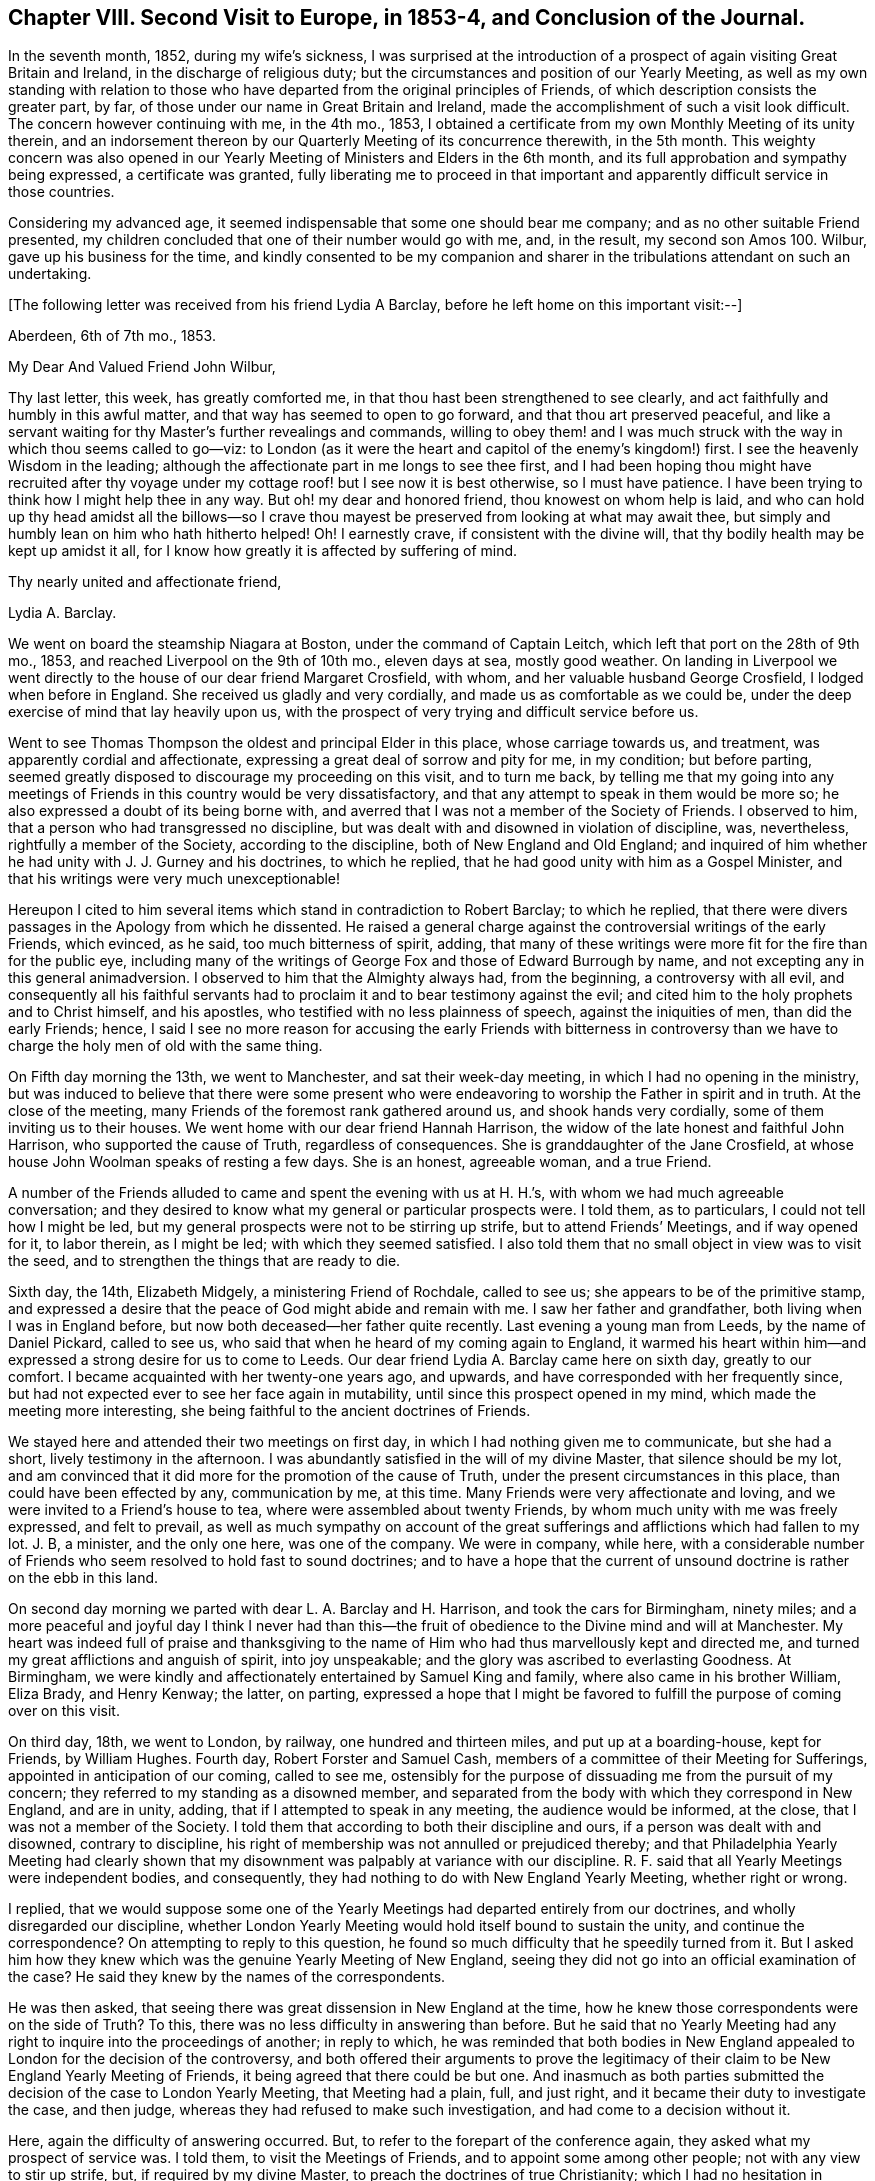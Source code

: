 [short="Chapter VIII"]
== Chapter VIII. Second Visit to Europe, in 1853-4, and Conclusion of the Journal.

In the seventh month, 1852, during my wife`'s sickness,
I was surprised at the introduction of a prospect
of again visiting Great Britain and Ireland,
in the discharge of religious duty;
but the circumstances and position of our Yearly Meeting,
as well as my own standing with relation to those who have
departed from the original principles of Friends,
of which description consists the greater part, by far,
of those under our name in Great Britain and Ireland,
made the accomplishment of such a visit look difficult.
The concern however continuing with me, in the 4th mo., 1853,
I obtained a certificate from my own Monthly Meeting of its unity therein,
and an indorsement thereon by our Quarterly Meeting of its concurrence therewith,
in the 5th month.
This weighty concern was also opened in our Yearly
Meeting of Ministers and Elders in the 6th month,
and its full approbation and sympathy being expressed, a certificate was granted,
fully liberating me to proceed in that important
and apparently difficult service in those countries.

Considering my advanced age,
it seemed indispensable that some one should bear me company;
and as no other suitable Friend presented,
my children concluded that one of their number would go with me, and, in the result,
my second son Amos 100. Wilbur, gave up his business for the time,
and kindly consented to be my companion and sharer
in the tribulations attendant on such an undertaking.

[.offset]
+++[+++The following letter was received from his friend Lydia A Barclay,
before he left home on this important visit:--]

[.embedded-content-document.letter]
--

[.signed-section-context-open]
Aberdeen, 6th of 7th mo., 1853.

[.salutation]
My Dear And Valued Friend John Wilbur,

Thy last letter, this week, has greatly comforted me,
in that thou hast been strengthened to see clearly,
and act faithfully and humbly in this awful matter,
and that way has seemed to open to go forward, and that thou art preserved peaceful,
and like a servant waiting for thy Master`'s further revealings and commands,
willing to obey them! and I was much struck with
the way in which thou seems called to go--viz:
to London (as it were the heart and capitol of the enemy`'s kingdom!) first.
I see the heavenly Wisdom in the leading;
although the affectionate part in me longs to see thee first,
and I had been hoping thou might have recruited after thy voyage
under my cottage roof! but I see now it is best otherwise,
so I must have patience.
I have been trying to think how I might help thee in any way.
But oh! my dear and honored friend, thou knowest on whom help is laid,
and who can hold up thy head amidst all the billows--so I crave
thou mayest be preserved from looking at what may await thee,
but simply and humbly lean on him who hath hitherto helped!
Oh! I earnestly crave, if consistent with the divine will,
that thy bodily health may be kept up amidst it all,
for I know how greatly it is affected by suffering of mind.

[.signed-section-closing]
Thy nearly united and affectionate friend,

[.signed-section-signature]
Lydia A. Barclay.

--

We went on board the steamship Niagara at Boston, under the command of Captain Leitch,
which left that port on the 28th of 9th mo., 1853,
and reached Liverpool on the 9th of 10th mo., eleven days at sea, mostly good weather.
On landing in Liverpool we went directly to the house of our dear friend Margaret Crosfield,
with whom, and her valuable husband George Crosfield, I lodged when before in England.
She received us gladly and very cordially, and made us as comfortable as we could be,
under the deep exercise of mind that lay heavily upon us,
with the prospect of very trying and difficult service before us.

Went to see Thomas Thompson the oldest and principal Elder in this place,
whose carriage towards us, and treatment, was apparently cordial and affectionate,
expressing a great deal of sorrow and pity for me, in my condition; but before parting,
seemed greatly disposed to discourage my proceeding on this visit, and to turn me back,
by telling me that my going into any meetings of
Friends in this country would be very dissatisfactory,
and that any attempt to speak in them would be more so;
he also expressed a doubt of its being borne with,
and averred that I was not a member of the Society of Friends.
I observed to him, that a person who had transgressed no discipline,
but was dealt with and disowned in violation of discipline, was, nevertheless,
rightfully a member of the Society, according to the discipline,
both of New England and Old England;
and inquired of him whether he had unity with J. J. Gurney and his doctrines,
to which he replied, that he had good unity with him as a Gospel Minister,
and that his writings were very much unexceptionable!

Hereupon I cited to him several items which stand in contradiction to Robert Barclay;
to which he replied,
that there were divers passages in the Apology from which he dissented.
He raised a general charge against the controversial writings of the early Friends,
which evinced, as he said, too much bitterness of spirit, adding,
that many of these writings were more fit for the fire than for the public eye,
including many of the writings of George Fox and those of Edward Burrough by name,
and not excepting any in this general animadversion.
I observed to him that the Almighty always had, from the beginning,
a controversy with all evil,
and consequently all his faithful servants had to
proclaim it and to bear testimony against the evil;
and cited him to the holy prophets and to Christ himself, and his apostles,
who testified with no less plainness of speech, against the iniquities of men,
than did the early Friends; hence,
I said I see no more reason for accusing the early Friends with bitterness in
controversy than we have to charge the holy men of old with the same thing.

On Fifth day morning the 13th, we went to Manchester, and sat their week-day meeting,
in which I had no opening in the ministry,
but was induced to believe that there were some present who were
endeavoring to worship the Father in spirit and in truth.
At the close of the meeting, many Friends of the foremost rank gathered around us,
and shook hands very cordially, some of them inviting us to their houses.
We went home with our dear friend Hannah Harrison,
the widow of the late honest and faithful John Harrison,
who supported the cause of Truth, regardless of consequences.
She is granddaughter of the Jane Crosfield,
at whose house John Woolman speaks of resting a few days.
She is an honest, agreeable woman, and a true Friend.

A number of the Friends alluded to came and spent the evening with us at H. H.`'s,
with whom we had much agreeable conversation;
and they desired to know what my general or particular prospects were.
I told them, as to particulars, I could not tell how I might be led,
but my general prospects were not to be stirring up strife,
but to attend Friends`' Meetings, and if way opened for it, to labor therein,
as I might be led; with which they seemed satisfied.
I also told them that no small object in view was to visit the seed,
and to strengthen the things that are ready to die.

Sixth day, the 14th, Elizabeth Midgely, a ministering Friend of Rochdale,
called to see us; she appears to be of the primitive stamp,
and expressed a desire that the peace of God might abide and remain with me.
I saw her father and grandfather, both living when I was in England before,
but now both deceased--her father quite recently.
Last evening a young man from Leeds, by the name of Daniel Pickard, called to see us,
who said that when he heard of my coming again to England,
it warmed his heart within him--and expressed a strong desire for us to come to Leeds.
Our dear friend Lydia A. Barclay came here on sixth day, greatly to our comfort.
I became acquainted with her twenty-one years ago, and upwards,
and have corresponded with her frequently since,
but had not expected ever to see her face again in mutability,
until since this prospect opened in my mind, which made the meeting more interesting,
she being faithful to the ancient doctrines of Friends.

We stayed here and attended their two meetings on first day,
in which I had nothing given me to communicate, but she had a short,
lively testimony in the afternoon.
I was abundantly satisfied in the will of my divine Master,
that silence should be my lot,
and am convinced that it did more for the promotion of the cause of Truth,
under the present circumstances in this place, than could have been effected by any,
communication by me, at this time.
Many Friends were very affectionate and loving,
and we were invited to a Friend`'s house to tea,
where were assembled about twenty Friends,
by whom much unity with me was freely expressed, and felt to prevail,
as well as much sympathy on account of the great sufferings
and afflictions which had fallen to my lot.
J+++.+++ B, a minister, and the only one here, was one of the company.
We were in company, while here,
with a considerable number of Friends who seem resolved to hold fast to sound doctrines;
and to have a hope that the current of unsound doctrine
is rather on the ebb in this land.

On second day morning we parted with dear L. A. Barclay and H. Harrison,
and took the cars for Birmingham, ninety miles;
and a more peaceful and joyful day I think I never had than this--the
fruit of obedience to the Divine mind and will at Manchester.
My heart was indeed full of praise and thanksgiving to the name
of Him who had thus marvellously kept and directed me,
and turned my great afflictions and anguish of spirit, into joy unspeakable;
and the glory was ascribed to everlasting Goodness.
At Birmingham, we were kindly and affectionately entertained by Samuel King and family,
where also came in his brother William, Eliza Brady, and Henry Kenway; the latter,
on parting,
expressed a hope that I might be favored to fulfill
the purpose of coming over on this visit.

On third day, 18th, we went to London, by railway, one hundred and thirteen miles,
and put up at a boarding-house, kept for Friends, by William Hughes.
Fourth day, Robert Forster and Samuel Cash,
members of a committee of their Meeting for Sufferings,
appointed in anticipation of our coming, called to see me,
ostensibly for the purpose of dissuading me from the pursuit of my concern;
they referred to my standing as a disowned member,
and separated from the body with which they correspond in New England, and are in unity,
adding, that if I attempted to speak in any meeting, the audience would be informed,
at the close, that I was not a member of the Society.
I told them that according to both their discipline and ours,
if a person was dealt with and disowned, contrary to discipline,
his right of membership was not annulled or prejudiced thereby;
and that Philadelphia Yearly Meeting had clearly shown that
my disownment was palpably at variance with our discipline.
R+++.+++ F. said that all Yearly Meetings were independent bodies, and consequently,
they had nothing to do with New England Yearly Meeting, whether right or wrong.

I replied,
that we would suppose some one of the Yearly Meetings
had departed entirely from our doctrines,
and wholly disregarded our discipline,
whether London Yearly Meeting would hold itself bound to sustain the unity,
and continue the correspondence?
On attempting to reply to this question,
he found so much difficulty that he speedily turned from it.
But I asked him how they knew which was the genuine Yearly Meeting of New England,
seeing they did not go into an official examination of the case?
He said they knew by the names of the correspondents.

He was then asked, that seeing there was great dissension in New England at the time,
how he knew those correspondents were on the side of Truth?
To this, there was no less difficulty in answering than before.
But he said that no Yearly Meeting had any right
to inquire into the proceedings of another;
in reply to which,
he was reminded that both bodies in New England appealed
to London for the decision of the controversy,
and both offered their arguments to prove the legitimacy
of their claim to be New England Yearly Meeting of Friends,
it being agreed that there could be but one.
And inasmuch as both parties submitted the decision of the case to London Yearly Meeting,
that Meeting had a plain, full, and just right,
and it became their duty to investigate the case, and then judge,
whereas they had refused to make such investigation,
and had come to a decision without it.

Here, again the difficulty of answering occurred.
But, to refer to the forepart of the conference again,
they asked what my prospect of service was.
I told them, to visit the Meetings of Friends, and to appoint some among other people;
not with any view to stir up strife, but, if required by my divine Master,
to preach the doctrines of true Christianity;
which I had no hesitation in saying were fully believed and practised by our first Friends,
and demonstrated by their writings to be the doctrines of true Christianity,
as set forth in the New Testament.
And reference was made to the modern doctrines sent abroad by one of their number,
which had been the principal cause of dissension and disunity in America.

They attempted to excuse the Society from responsibility on this ground,
by saying that it was the business of the Monthly
Meeting where the writer resided to see to that:
well, suppose the Monthly Meeting do not see to it?
why then it falls upon the Quarterly Meeting; well,
suppose the Quarterly Meeting do not notice the case, what then becomes of it?
which again brought hesitation.
Well, then, I said, I should think that the Yearly Meeting,
or the Meeting for Sufferings, or the Morning Meeting,
must necessarily be responsible for the publication of such doctrines,
as the constituted guardians of the testimonies and doctrines of the Society;
to which no direct reply was made.

And the reasonable and undeniable ground was taken by us
that the Yearly Meeting of London does stand accountable
for the great trouble and dissension in the Society in America,
because it has suffered its members to publish and send there,
doctrines which are contradictory to the doctrines of Friends,
which unsound doctrines it was in their power to have suppressed,
and which it was their imperative duty to suppress.
This stands as a great delinquency of duty against
London Yearly Meeting and its Meeting for Sufferings.

The subject of judging a case without a hearing was brought before them,
or even without an inquiry into the circumstances and claims of the parties,
showing that even the heathens were more just than to do so;
than to do as divers of the Yearly Meetings had done, in judging the New England case.
They had a special law and usage among the Romans, before the Christian era,
that no man should be condemned without a fair trial, or without a hearing;
of which R. F. and S. C. were reminded;
and they were also reminded how altogether better qualified a tribunal must be,
to give a righteous judgment, after examining and hearing a case,
than without taking such steps--that Philadelphia Yearly Meeting had investigated
the matter of our right to attend Meetings for discipline abroad,
and determined that we have that right.

Fifth day, the 20th, we were invited and went to Tottenham,
dined at R. Forster`'s and took tea at G. Stacy`'s,
tarried there all night and on sixth day morning called on Edward May,
then returned to the city,
and went at eleven o`'clock to meet the whole committee
of the Meeting for Sufferings at their request.
This committee consisted of eight members, Robert Forster, Samuel Cash, George Stacy,
Samuel Gurney, Peter Bedford, Thomas Norton, Samuel Fox, and Thomas Chalk,
seven of whom were present.
R+++.+++ Forster opened the case by saying that on fourth day he and
Samuel Cash had informed John Wilbur that the committee were unwilling
that he should attend the meetings of Friends in this country,
and that if he attempted to speak in them,
the meeting at the close would be informed that he was not a member of the Society,
which conclusion was approved by several of the committee.

I informed them that myself and companion came there by
the request of two of their number for the purpose of conferring
with them on the subject introduced to us on fourth day,
and supposed that, as they did not admit that we were members of the Society,
they would not claim to have any jurisdiction over us; and subjoined,
that in this conference we would answer all reasonable
questions that they should see fit to propound;
and hoped that in the same freedom they would give
us such reasonable information as we might desire,
to which, I think they made no reply.
They said a good deal of the sympathy they felt for us,
nevertheless that they could not do otherwise than reject me as a minister,
inasmuch as I had been separated from the body in New England,
which London Yearly Meeting had decided was the true body of Friends there;
but it was suggested by us that the decision of that
meeting (London) was liable to be incorrect,
seeing it was done at once without an investigation
of both accounts sent from the two bodies;
to which they replied, that they had nothing to do with that matter.

We told them that Philadelphia Yearly Meeting having
instituted a careful and impartial inquiry,
decided that the larger body had in many instances, in their proceedings,
violated the discipline, and their acts had been oppressive,
and subversive of the rights of individuals etc.--to which little or no reply was made.
Subsequently,
I told them that if they carried out the conclusion
come to of publicly saying in the meetings,
that I was not a member of the Society, we should be under the necessity of explaining,
in some way or other to Friends in this country,
the whole affair of my pretended disownment;
and that I felt it right at the present time, if Friends would be patient to hear me,
to go into a brief defence of my case; and although some expression of dissent was heard,
yet after a short pause, I stood up,
and observed that their discipline and ours (in that respect alike) decided that
if an individual was dealt with and disowned in a manner contrary to discipline,
his right of membership was not impaired thereby, even if he had done things improper,
(because the error of the church tends to greater evil than
the errors of an individual;) but that in this case,
abundant evidence could be adduced to prove that the error
was exclusively on the part of those who dealt with,
and disowned me.

This has been demonstrated by those whose rights were wrongfully taken from them;
and clearly and ably shown to be so by Philadelphia Yearly Meeting, who,
although they may not be considered here, so competent as London,
yet the deliberate examination of all the particulars and circumstances of the case,
entered into by them, preponderates largely in favor of awarding to Philadelphia,
a just and legitimate decision of this case, as set forth in their Report of it,
and summed up in that part contained between pages 29 and 38.

And besides, that I attended that Yearly Meeting in 1852,
even after the case was so plainly stated and decided in the document here alluded to,
and an objection was made on the first day, to my sitting in that meeting,
and the subject pretty fully discussed,
and when all appeared satisfied with speaking on both sides,
the clerk at the table decided that I had a right to a seat in their meetings for business;
and I further stated,
that at that time I found no obstruction to attending
their subordinate meetings for business,
and appointing meetings in Friends meetinghouses, when occasion offered,
which was frequent.
I also told them that in New York Yearly Meeting,
very similarly situated to this in England in most respects,
I was allowed to relieve my mind at all times freely,
and that I always left them feeling better towards me than when I first met with them.

And further, that those of other societies in our land,
had always (with a single exception) freely opened their houses,
and heard me patiently and gladly, although they do not see with us eye to eye;
but the savor attending the communications of real Friends on such occasions,
makes them generally satisfactory.
I then recurred to the entire coincidence of the
doctrines of Friends with primitive Christianity,
and stated that I had no hesitation in believing them to
have been satisfactorily proved to be pure Christianity,
by the early writers in the Society,
and practical in their working and operation on the mind of man;
and that when lived up to, they will lead, and did lead our forefathers,
as their memorials abundantly show,
to a triumphant conclusion and translation to a glorious immortality;
and I expressed a fervent desire that Friends everywhere,
might adhere to these dignified Christian doctrines.

But inasmuch as the larger body in New England hold that the modern views,
added to the ancient, are an improvement, and make out a more perfect system,
and as these new views came from this side the water, I would desire Friends here,
if they have indeed found an improvement upon the doctrines and testimonies of Friends,
(being so competent to set it forth,) that they would furnish us therewith,
that we might carry it over to our people in America;
and said to them that it was a satisfaction to me to have
the opportunity thus to explain my own standing in America,
and the concern which I felt for the safety and prosperity of all those under our name,
and could have desired that a greater number of Friends might have been present.

+++[+++The foregoing is a summary of the conversation, which occurred,
as near as could be remembered, and is substantially correct.]

On seventh day we went to Lewes, and from thence to our friend John Rickman`'s,
at Wellingham.
He and his wife and family were truly kind to us.
His daughters Rachel, Priscilla, and Matilda are valuable Friends,
the two former acceptable ministers.
We attended both their meetings the next day, the first a pretty open time;
and we lodged with this dear family until fourth day,
when we attended their week-day meeting,
in which I was raised up in testimony in a comfortable and relieving manner.
At this place was the first of my opening my mouth
in the ministry since landing in England,
that is, in a meeting for worship.

On fourth day, the 26th, went to Brighton, where we lodged at Daniel P. Hack`'s,
and next day attended their meeting, where Grover Kemp placed us on a low side seat,
but where I had a short lively testimony, citing the people to Christ,
our Saviour--to be adhered to in preference to man.
At the close, a man named Charles Tyler said to the meeting,
that "`this man who has spoken so much to us, is not certificated,
nor a member of the Society,`" to which I replied
that I supposed Friends did not understand the case,
and if desired, it would be explained after meeting.
But they were very shy of us, scarcely one offering a hand,
and none inviting us to their houses.

After meeting we had much conversation with D. P. and E. Hack, and found them,
contrary to our expectation, decidedly for the new doctrines.
He said that I ought to have submitted to my disownment,
and continued to meet with those who had disowned me;
and now thought it wrong for me to proceed any further in this way,
but that I ought to return directly to America.
I heard him patiently,
supposing it was something he had in charge from those whom we had seen in London.
When he had done, I stated the case to him,
substantially as I had stated it to those in London;
upon which they seemed to grow pensive, or otherwise were confounded,
and knew not what to say; but, to do them justice, they treated us very kindly.
At parting he expressed a great desire that they with me might be favored to
meet in Paradise--that we might do nothing that might deprive us of such happiness;
to which I replied that I could freely subscribe to this.

Not having fully relieved my mind whilst with these friends,
I wrote them from Dorking as follows:--

[.embedded-content-document.letter]
--

[.signed-section-context-open]
Dorking, 10th mo., 30th, 1853.

[.salutation]
My Dear Friends Daniel P. And Eliza Hack,

We hardly feel satisfied to get entirely away from your quarter without acknowledging
on paper your almost unexampled kindness and attention in sustaining us and making
us comfortable so long in the good things which this world affords;
and also to reciprocate the kind concern which D.
manifested on our parting for my well being.
Nothing more could he have desired or asked for the dearest friend he has in this world;
and I thought it most probable that it might be on account of his
apprehension of the danger that I am in of missing the great end
of our existence--the attainment of life eternal.

And if so it made his remarks the more kind and interesting.
But, under whatever apprehension they were made,
I can again respond thereto and thank him for his
good will and good desires for my everlasting happiness.
And truly my dear friends I do also feel concerned for you,
and for all like you who are "`to give account`"
for the faithful performance of their stewardship,
as watchmen at their posts upon the walls of our Zion--to blow the trumpet,
giving it a certain sound, not giving the token for peace when an enemy is approaching,
or even within the camp.

Oh! if the sentinels should through an apprehension of great safety fall into a slumber,
then will our old watchful foe perceive it, and will not fail to take advantage of it,
as he is at this day working most insidiously in the dark,
yet crying peace! peace! even in the day of imminent danger to the Lord`'s people.
I perceive that you have not much if any concern
about the modern doctrines abroad in the Society,
although adverse and contradictory to the dignified and fundamental doctrines of Friends,
which latter have been proved most fully and most clearly,
not only by many early writers but by those of later time to be in perfect
accordance with the doctrines of our blessed Lord and his apostles,
in which a true and living faith is essential,
in order for a correct walking in that holy way which leads to eternal life.

That eminent apostle Paul saw the necessity of guarding against every appearance of evil,
well knowing the tendency of the unrighteous leaven (though
never so little) to increase and leaven the whole lump.
This understanding of the apostle undoubtedly led him to protest most
decidedly against the introduction of unsound doctrines into the church.
"`If any man or an angel from heaven bring in any
other doctrine than that ye have heard of us,
let him be accursed;`" and the apostle John writes to the same purpose.

And I was surprised to find you with those testimonies before you so indifferent
as to the dangers which are consequent upon such introduction of error--such
contradiction of fundamental doctrines as have been brought in.
Or can it be that your apparent indifference is owing to your having adopted
the new doctrines believing them to accord with the doctrines of Friends?
Inasmuch then as either indifference or deception and false views must endanger
the well-being of those who have known the Truth as it is in Jesus,
I do feel concerned for you who I am persuaded have had clearer views; yea,
too clear a vision to be misled by the devices of men, principalities or powers.
And I do desire, my dear friends,
that you would go directly to the blessed Master who hath the light of life,
which if you do unreservedly,
I hope and trust he will give you to see the snare which the enemy lays for our feet.

It was for my loyalty to the true doctrines of the
gospel as professed and demonstrated by Friends,
and to the discipline and testimonies of our religious Society,
that I was reprehended by false brethren in New England,
who inflicted the most cruel punishment in their power upon me,
and even separated me from their community because I testified against those fake doctrines;
thus furnishing clear and undeniable evidence that
they themselves had received and believed in them.
And as it is unreasonable to suppose that any body of professing Christians would
excommunicate a member for denying a doctrine which themselves do not believe,
(it being a contradiction in terms,
and a thing which the best or worst never do,) we then have it
clearly demonstrated that the "`larger body`" in New England hold
to the doctrines which they persecuted me for refusing,
and of course are not Friends.

And would it be marvellous if the Head of the church should yet raise up and
anoint some who belong to no society to go into your meetings in England,
and preach Christ just as George Fox preached?
agreeably to scripture testimony "`Aliens shall be your ploughmen,
and strangers shall stand and feed the flocks.`"
Greatly desiring your present and everlasting good I subscribe
myself your real and much interested friend.

[.signed-section-signature]
John Wilbur.

--

On seventh day, the 29th of 10th month, we came to John Cheal`'s, near Ifield,
and lodged, and next day he and wife took us to Capel Meeting,
where we met with a little number of dear sound Friends;
and although I went there in the greatest degree of poverty and weakness,
yet on sitting down at the Master`'s bidding the water became wine,
and out of weakness there came forth strength, and a memorable time we had together.
Much encouragement was offered to this little number,
on condition of their faithful devotion to their divine Master and to his cause;
and in the course of this service, a prophetic view of things to come was opened,
and a belief was expressed that the Lord was on his way to get him honor,
and that he would overturn, overturn, overturn, until his own work shall be accomplished.

After this meeting we dined at John Dale`'s, and he took us to Dorking,
where we attended their afternoon meeting,
in which my mouth was opened on the remarkable analogy
between the light of the sun in the firmament,
the outward light, and the light of Christ; of Him who said,
"`I am the light of the world, he that followeth me shall not walk in darkness,
but shall have the light of life`"--a spiritual and inward light.
As the material sun is the light and life of the outward man, and the outward world,
so the Sun of Righteousness is the light and life of the inner man.
And as a future life is of eternal duration, and this but short,
that which would fit us for the former,
must be of infinitely more importance than anything
which contributes to the support of the latter.

The forlorn condition of man if he were totally deprived of the material sun,
which enlightens and warms the whole earth, was set forth,
and compared to that of an exclusion, through unbelief,
from the shining of the Sun of Righteousness, so essential to the life of the inner man,
and to his growth and fruitfulness in the Lord`'s heritage.
And considerable was also said of the great necessity of a change of heart,
and of the breath of divine life being breathed into the soul,
to the effecting of our salvation.
We were not interrupted in this meeting,
though by far the greater part appeared to embrace the new doctrines.

We stayed here at George Hayman`'s until third day, the 2nd of 11th mo.,
when we left Dorking, and went to Croydon, and put up at a public house.
In the evening, called on Peter Bedford, who professed much kind feeling,
but was very rife in his accusations, and discovered underneath,
much bitterness of spirit, savoring too much of his,
who was called the accuser of the brethren.
He affirmed that I told him, when I was at his house in 1832,
that there would be a division in the Society in England,
and that Charles Osborne would bring it about.
On my firmly and confidently denying the charge, he gave it up.
But one thing we gained by going to see him, we brought him to confess the truth,
as to his faith.
He and Thomas Norton both acknowledged their full belief in the doctrines of J. J. Gurney,
neither of them having any ears to hear anything to the contrary.

Next day we attended meeting at Croydon,
and therein referred to Christ`'s exhortation to one of the churches, namely,
"`Hold fast that which thou hast,`" referring to the circumstance that
there had been a direct intercourse between the heavens and the earth,
through the days of the Patriarchs and the Prophets;
that God had continued to reveal himself through Jesus Christ,
immediately to his creature man,
but that the professing Christian church had become enveloped in darkness;
and since that time, by reason of the unfitness of its professors,
the testimony of Jesus, which is revelation,
had been much withheld therefrom until our early Friends were prepared to receive it,
and to walk faithfully by its guidance, as the rule of life,
and thus this unspeakable blessing to the church was again restored;
and how exceedingly essential is it for her that "`she hold fast that which she hath.`"

And the Saviour`'s invitation on a certain occasion, was brought to view,
"`If any man thirst, let him come unto me and drink.
He that believeth in me, out of his heart shall flow rivers of living water;
and this spake he of the Spirit,
which they that believe in him shall receive,`" for no man can impart it,
unless he receive it.
And the glory of this dignified principle was further illustrated
by our Saviour`'s doctrine concerning himself;
"`I am the true shepherd; the true shepherd putteth forth his own sheep,
and goeth before them, and they hear his voice,
but the voice of a stranger they will not follow.`"

We became acquainted, whilst here, with a number of honest-hearted Friends.
The measures resorted to, to destroy our influence,
and to prevent our service for the Truth, produced no small sensation among the people,
and tended to bind the honest ones more closely together,
and cause them the more fully to sympathize with us.
P+++_______+++ B+++_______+++ did what he could at the close of the meeting, to reproach me,
and thereby to destroy the effect of my testimony,
without any reference to what I had delivered in the meeting.
We had several precious opportunities with the faithful Friends here,
to their great comfort and strengthening, and to our satisfaction.
At these times we also had the company of several dear Friends from Dorking and Capel,
where we had been.

On fifth day, the 3rd, went to London again and put up at William Hughes`'s as before.
On sixth day, the Meeting for Sufferings again met,
and took up the subject of our continuing to attend their meetings,
and enlisting the sympathy and kind feelings of so many Friends.
At this time,
it seems they undertook to lay a greater restraint upon Friends receiving us,
and formed a minute of their advice to all their members through the nation;
and Robert Forster and Samuel Cash were appointed to see us again,
and read to us their proceedings.
On their doing so, I requested a copy, which they promised to furnish.
We had much free talk with them,
and drew them out to a full confession of their unity with J. J. Gurney and his doctrines;
and they hesitated not to defend some of the most absurd of them, which I quoted,
but pretty soon, Robert desired that I would quote no more!

[.offset]
+++[+++The following is a copy of the Minute referred to:--]

[.embedded-content-document.minute]
--

[.blurb]
=== At a Meeting for Sufferings, held 4th of 11th mo., 1853.

This meeting thinks it proper to remind Friends in the different parts of the nation,
that in the year 1829, a minute was adopted by our Yearly Meeting,
to the effect that no individual coming from America was to be
at liberty to travel amongst us in the work of the ministry,
until his certificates had been authenticated by this meeting.

Information is received by this meeting that John Wilbur,
formerly a member and a minister in New England Yearly Meeting,
is arrived in this country and has been visiting some meetings
of Friends in the professed character of a minister.
No certificates on his behalf have been presented to this meeting,
and through a communication received from the Meeting for Sufferings in New England,
this meeting is officially informed,
that John Wilbur is not a member of our religious Society.

Under these circumstances, and in accordance with the minute of the Yearly Meeting,
by which this meeting is entrusted with a general care of whatever
may arise during the intervals of that meeting affecting our religious
Society and requiring immediate attention,
this meeting feels it to be its duty to put Friends on their guard,
against doing or allowing any act not in accordance
with the true Christian order of our religious Society,
or with the decision of our own Yearly Meeting in the year 1846,
when it recorded its conclusion not to receive a communication
from the body which had seceded from New England Yearly Meeting,
and with which body John Wilbur is now connected.

This meeting trusts that Friends everywhere, acting in the meekness of wisdom,
yet in the firmness and consistency of Christian
principle and in accordance with gospel order,
will carefully refrain from admitting John Wilbur into our Meetings for Discipline,
or accepting him either in our meetings for worship,
or in our families in the character of a minister.

[.signed-section-closing]
Signed on behalf of the meeting,

[.signed-section-signature]
Robert Forster, Clerk.

--

On first day, 6th, we went to Devonshire House Meeting,
where an openness to receive us was seen and felt,
and much openness to declare the Truth among them, was witnessed.
The subjects of prayer,
of sincerity--a prominent characteristic of Christianity--and
of doing the divine will on earth,
as it is done in heaven, were opened and enlarged upon,
and it was shown that the primary Christian intention, as also that of our early Friends,
was to establish a church below, pure and holy, resembling the church in heaven.
After meeting, a great number of Friends of both sexes, gathered round us,
with smiling countenances,
giving us their hands in a manner which gave testimony of their unity of feeling.
In the afternoon, attended Westminster Meeting, throughout which great darkness,
as a thick covering, was over us.
A formal, lifeless prayer was made;
but it did seem to me that there was no help for them, as a body;
therefore I was not allowed to speak to them.

Second and third days I was much unwell, but went as far as Tottenham on the latter day,
where we took lodgings at a tavern.
On fifth day, the 10th, went to their meeting here,
and was led to recur to the efforts which the enemy
had always made to frustrate the Lord`'s good purpose,
in causing an advancement unto righteousness among men,
and in gathering to himself a people who should serve him, and do honor to his holy name;
referring to the Israelitish church, formed in Moses`' time, and to the Christian church,
established by our Lord and his apostles, and how Satan did bestir himself,
and how lamentably successful he was,
in causing the Lord`'s people to depart from his law,
and from his covenant and in bringing them under the power of darkness.
And that, since primitive Christianity was revived by our first Friends,
his efforts had not been wanting,
to seek for the destroying of the doctrines and testimonies of the Truth,
as held by them.
I exhorted Friends to be aware of his designs herein, and was much enlarged in testimony.

At the approach of the Meeting for business,
(for it was their Monthly Meeting,) one Paul Bevan said,
"`the person present who had intruded himself upon the meeting,
was not a member of our Society.`"
Dr. Edward May, a minister, said,
"`he did not think that which had been offered in that meeting
was any intrusion,`" and a Friend who sat back said,
"`he agreed with E. M. that there had been no intrusion;
for that he had good unity with what had been said.`"
As I rose up to leave the house,
I said that if the Friends of that meeting did not agree with me in principle,
all I could say was, that I was sorry for it.
Two Friends followed us out, and said to us, that there were many in that meeting,
who were united with us in sentiment, and both invited us to their houses,
with one of whom, William Edmonds, we dined, and took tea with Dr. May,
at the request of himself and wife--found them apparently sound,
but afraid of a separation.

This fear has been so industriously and universally
instilled into the minds of Friends in this country,
that if ever the honest ones are delivered,
it must most likely be in some other way;--a way perhaps not altogether
hidden from those whose eyes have been anointed to see clearly.
The younger class of the Society seem rapidly leaving it,
so that very few of the families, even of the leading men, are now left in the Society;
and no marvel, for they have opened a wide door for it;
and themselves are going off the stage of action, so that, by and by,
there may be none left to oppress the honest-hearted.

[.offset]
+++[+++The following letter from Lydia A. Barclay, to his daughter at home,
gives some further account of his trials and services at this time:--]

[.embedded-content-document.letter]
--

[.signed-section-context-open]
Aberdeen, 10th of 11th mo., 1853.

[.salutation]
My Dear Friend,

Thy dear father is in the Lord`'s holy keeping I cannot doubt,
and shall not be forsaken or made desolate,
but shall be as the apple of the eye kept from hurt;
and I have often in regard to him remembered that expression, "`Touch not mine anointed,
and do my prophets no harm.`"
I had been very anxious about him,
and it was an unspeakable relief to me to hear he was favored to land in safety;
and on the 14th of last month I went to meet him in Manchester,
and was sorry to find I had by mistake of post missed him a whole day,
not knowing he was there.

We met at the house of the widow of my nearly united friend, John Harrison,
a true valiant in the Lamb`'s army, not a mere fireside warrior!
Ah! I cannot tell thee how rejoiced I was to see him,
we embraced each other in that pure love and holy fellowship,
which neither the mighty waters of the ocean, nor yet the floods of affliction,
can ever quench, nor had they quenched,
during the twenty-one years that had elapsed since we last parted in London,
after a sweet time of heavenly feeding and strengthening together.
There are but few left now of that interesting party; and what is worse far,
that which thy dear father had been made to foretell, has come to pass exactly.

He attended Manchester Meeting three times in silence,
sitting under the gallery (to my great trial to sit above him).
Two dear Friends made way for him above, but a third, an elder of the modern school,
pushed them on, and suffered it not.
We dined at our quarters, and several came in to see him, and on the same evening,
we took tea at the house of one of the above elders;
where we met twenty of such as uphold our ancient principles,
and a sweet evening we had sharing his converse,
which partook much of a ministerial character,
(a thing much out of date with us nowadays,
the glory having sadly departed from our Israel!) but more than all,
there was a feeling of the dear Master`'s presence and power over and among us,
that cemented and strengthened us together:
and we parted with comfort and praise in our hearts.
Next morning we reluctantly parted; we went homeward, and they went on by Birmingham.

I may here say that thy dear father is greatly bowed and
shrunk by age in these twenty years of deep affliction,
but his vigor of mind, and lively zeal,
and courage to go forth to battle for the precious cause`'s sake, appears to me unabated.
I thought there seemed at Manchester much curiosity to see and hear him;
and Friends must have been quite unprepared (by the many evil reports spread
latterly against him) to see such a sweet placid-looking old patriarch,
so humble and unobtrusive.
I do trust his visit may do away with much prejudice, and open the eyes of many,
as well as be the means of comforting and strengthening
the rightly exercised and tribulated remnant among us.

My dear friend, how awful does it seem to me that any should reject his ministry;
surely the dust off the feet of the truly anointed servant;
shall rise up at the day of judgment against these rejecters!
And is it not said it shall be more tolerable for Sodom and Gomorrah,
than for those where this is the case?
I tremble for these Friends; surely it will be brought home to them at a future day!

The Meeting for Sufferings finding that the means they had hitherto adopted had failed
to deter Friends from receiving him in their house and associating with him,
have adopted a more vigorous expedient, viz: to print and largely circulate,
a Minute of theirs,
charging Friends to refrain from receiving him into their meetings and houses as a minister,
and saying they had official information from America,
that he had been disowned by that Yearly Meeting,
with which our Yearly Meeting is in unity, and corresponds!
And they sent two of their number to hand the same to him;
and Amos says that in the course of the conversation that ensued,
they avowed their approval of and unity with J. J. Gurney`'s writings,
especially with that sentence where he condemns Barclay, Penn, and Penington!

So thou may see in what a state our poor Meeting for Sufferings
is,--not worthy the honorable name of Quakers!
There is no seeking for the wisdom or judgment of Truth,
though there may be at times a slight mock show of it!
You know better than I can describe (having tasted thereof)
the great affliction of belonging to such a mixed church!
But I trust in the Lord`'s time we shall be delivered and purified;
and oh! saith my soul, may it be in his will, time, and way, and not ours,
nor by any wisdom or activity of the creature, that no flesh may glory in his sight,
but that the praise, thanksgiving,
and glory may all flow unto his holy and ever blessed name!
Oh! to be preserved humble, watchful, and faithful; and the good end that crowns all,
and is peace, shall be obtained through unbounded grace!
Thy dear father was likely to visit a few of the meetings in and about London,
and then to go towards Suffolk and Essex, I believe.
My cry is daily for his help and preservation,
and I have a humble trust it will not go unanswered, to the ears of the Lord of Sabaoth,
who is pitiful, tender, and all powerful.

[.signed-section-closing]
Thy sincere and affectionate friend,

[.signed-section-signature]
Lydia A. Barclay.

--

On sixth day went to Sudbury, and lodged at John King`'s,
and on first day attended their meetings.
In the morning, had a very open time,
in referring to the perils which had ever awaited the church, in all ages,
but particularly citing the account in Holy Writ, of Israel on the borders of Moab,
and of the purpose of the King of Moab to destroy them, calling on Balaam, saying,
"`Come curse me Jacob, come defy me Israel;`" following the account,
that when Balaam lifted up his eyes, and saw Israel abiding in his tents, he exclaimed,
"`there shall be no enchantment against Jacob,
nor divination against Israel;`" mentioning, also,
that a place of safety was always desirable for the Lord`'s people, and quoted the words,
"`The Lord is thy tent, O Jacob, and thy tabernacle,
O Israel,`"--that here is our only place of safety in times of trouble, etc.,
and was much enlarged on divers Christian doctrines.
Here, notwithstanding the edict from the Meeting for Sufferings,
prohibitory of their receiving me, as a minister, had come to hand,
they assigned to me the "`top of the meeting,`" (as
they call it here,) and made no objection to us,
in any way.

On third day we went to Bury, and there attempted a public meeting, which,
on account of a noted lecture, failed for that evening; and next day,
being their market-day, we could not have it, and so we left for Bakewell, in Derbyshire;
where we arrived on sixth day night,
and were received gladly and affectionately by Friends there;
we lodged at William Gauntley`'s. On first day morning, the 20th, attended their meeting,
to good satisfaction, and notwithstanding the effort of the Meeting for Sufferings,
I was received with marked approbation in the fellowship of the gospel,
by these honest-hearted Friends at Bakewell, who cheerfully assisted in obtaining for me,
a meeting for the inhabitants of the town, which was a very large gathering,
and proved to be a truly satisfactory meeting, in which Christ was preached,
in the demonstration of the Spirit.

On fifth day, the 24th, went to Monyash, and attended their mid-week meeting,
having good, open service among them, they receiving us cordially and affectionately.
Returned to Bakewell, and on seventh day, the 26th, went to Sheffield, and on First day,
attended their fore and afternoon meetings--silent in the morning,
but in the afternoon had a fine and open time, in testifying of the great purpose,
intention, and power of the gospel,
in the deliverance of men from their fallen condition,
greatly to the relief and peace of my own mind;--found a few honest Friends there,
though much uninformed of the state of things in the Society.
Lodged the first night at an inn, and the second, at John Haywood Jones`'s,
where we were kindly and affectionately entertained.

On second day we returned to Bakewell,
and on third day I was engaged in preparing a Circular letter, containing strictures,
which I had previously penned, on the Circular of the Meeting for Sufferings, which had,
in some places,
succeeded in making Friends believe that I am a wilful
and unauthorized intruder upon Friends here in England,
and which has made my service hard and trying,
meeting with so many that have been set against me by the said document,
sent beforehand into all parts of the nation.
Hence it seemed highly needful, in some way or other, to place the thing on right ground,
as was the practice of the ancient Friends, when they were attacked;
and no better way being seen than by a letter addressed to a few Friends,
in different parts of the country, to be printed and sent by mail,
this mode was adopted--all which we hope to accomplish in a few days.

First day, the 4th, attended their meeting at Bakewell, in the morning,
and at two o`'clock had a meeting at Longston, with Congregationalists and others;
and a door of utterance was largely opened, and matter suited to their condition,
was freely and mercifully furnished, and we returned to Bakewell in great peace.
The same evening, attended their afternoon meeting at Bakewell,
in which I had something to offer, suited, as I trust, to the condition of those present,
some of whom are not members of the Society.
On second day, had large meeting at Monyash, in the Methodist house,
wherein I was greatly helped to declare the doctrines of the gospel,
and it was a very solemn time.
My Circular letter before alluded to having been printed at Manchester,
it was now forwarded to persons in most parts of the nation.

[.offset]
+++[+++The following is a copy of the same:--]

[.embedded-content-document.letter]
--

[.signed-section-context-open]
Manchester, 12th Month, 1853.

[.salutation]
Dear Friend,

It is evident from a document recently put in circulation
in all parts of the Society under our name in this nation,
that the body which denominates itself a Meeting for Sufferings, is prepared, in full,
to indorse the acts and proceedings of a body of people in New England,
who have seceded from the doctrines of Friends, and have, in a palpable manner,
violated their discipline, in defence of unsound doctrines,
and in defence of the writers of those unsound doctrines; and who have, by these acts,
brought about a separation in the Society of Friends in New England aforesaid.

And if those composing the Meeting for Sufferings are the
deputed representatives of London Yearly Meeting,
and are invested with the authority of said Yearly Meeting,
then that Yearly Meeting would seem to be involved,
and to stand accountable in this indorsement of such acts of the said body in New England,
and have therefore become a party with them in those acts,
and have made one common cause with them;
and all this without making any official inquiry or examination into the charges
of apostasy that were preferred against that body so seceding.

This lapse from Friends`' doctrines was seen and testified against,
by those who stood fast in keeping to and upholding the doctrines of the
New Testament as most faithfully held by our worthy predecessors;
and efforts were not wanting on their part to reclaim those who had thus departed.
By the same Friends were also brought to view, the unhallowed attempts,
by certain publications, to modify and change these pure doctrines;
and they raised their testimony against these proceeding,
the doing of which was agreeable to the commands of the Lord to the holy prophets,
and to the example and command of our Lord and his apostles;
because exposing of the evil is as essential as the promulgation of the good,
in the wisdom of Divine Providence,
and therefore indispensable for a discrimination between the good and the evil;
and there is scarcely to be found in the Bible, a view more fully inculcated,
since the discrimination was made to our first parents.

But how comes it about that London Yearly Meeting, and a coordinate body in America,
with whom it is in full correspondence, (which,
in point of intelligence and stability of religious character,
was believed to be inferior to none in that country or elsewhere,)
should decide the New England question in so different a manner?
To this question we can hardly conceive of more than two ways of responding.
One would seem to be this:--because one of these Yearly Meetings made an official
and thorough investigation into the facts and circumstances adduced on both sides,
whilst the other attended only to the representations on one side;
which leads to the inquiry whether such partial decision is considered
by the issuers of the document (if we might be allowed to use their
own language) to be "`acting in the meekness of wisdom,
yet in the firmness and consistency of Christian principle,
and in accordance with gospel order?`"
Each body in New England appealed to London Yearly
Meeting on behalf of the justness of its cause,
yet but one of these bodies could obtain a hearing,
and that was the body which supported the unsound doctrines.
With what confidence, then,
can the Meeting for Sufferings exhort individuals
or meetings to act upon Christian principles,
when themselves have so palpably violated the rules of a just judicature?

The second mode of answering the interrogatory may probably be,
by adverting to the unison in doctrine between the issuers of this document
of the Meeting for Sufferings and the seceders in New England,
which is now so well known;
this may very likely be the reason why they desired not to look into the case,
lest the disparity between their views and those upheld by Barclay, Penn, and Penington,
should too plainly appear;
and why they chose to own the seceders and to refuse those of the ancient order;
they as well as their coordinates in New England,
being so partial to their author and his sentiments, as not only to extol him,
but also to vindicate his doctrines;
hence there is no marvel that they consider me to be out of unity with them.

But in thus writing of your Meeting for Sufferings as a body,
I have no wish to include every individual member of it, or to hurt any tender mind;
far be it from me, believing,
as I do that there are those among them who remain steadfast to
those principles for which our early predecessors suffered so much,
though they may not often declare their allegiance openly.
But since I have now come to this country,
and have had conversation with some members of that meeting, I have found them,
with few exceptions, to be decidedly in unison with the sentiments of their author,
even where he condemns Barclay, Penn, and Penington;
hence I do admit that they are not in unity with me,
or with the Yearly Meeting to which I belong.

In principle they deny me, and consequently I am unable to own them;
and therefore did not feel the liberty to offer them my credentials,
they having now adopted sentiments contradictory to those
understood to be held by the Society in 1829.
Notwithstanding, if they will now come forward, and disclaim the New Doctrines,
acquitting themselves of them, it would afford much satisfaction to the undersigned,
as well as to many Friends on both sides of the Atlantic,
who have no desire to entertain a feeling of disunity,
but rather that all might be joined together by those
bonds which ought never to be broken.

Under present circumstances it is more easy to my
mind not to attend any Meetings for Discipline,
under the control of those holding unsound views; my concern here rather is,
to inculcate the doctrines of Friends,
and to impress them upon the minds of those I meet with;
because there has never been any other root,
producing so good fruit as that of Christ in man,
a doctrine proved by more than twenty testimonies, from Christ and his apostles,
it being the work of Christ within us, as well as the work of Christ without us,
that brings salvation;
and I find a seed in this nation that is not ashamed of the cross of Christ,
nor of his doctrines, which shone forth so conspicuously in George Fox.

And, notwithstanding the document that has been issued against me,
I still do not feel as though I should be clear in the sight of my divine Master,
without endeavoring to visit that suffering seed in this land,
such as may be willing to receive me;
having been impressively reminded with reference to the before-mentioned paper,
of the reply of Peter and John, when commanded not to speak at all,
nor teach in the name of Jesus:--"`Whether it be right in the sight of God,
to hearken unto you more than unto God, judge ye.`"

If a man be prepared honestly to adopt the sublime language of Job, "`Behold,
my witness is in heaven,
and my record is on high,`" he will be enabled to stand fast in the Lord;
but if he vindicate the wrong, and refuse to condemn it,
all his professions of the right will avail him nothing.
Seeing the Meeting for Sufferings has condescended
to speak so freely of a low and humble messenger,
who, if he had not been so noticed, might have passed quietly along,
thinking himself to be but as a solitary individual; they will therefore, he trusts,
allow him to vindicate not his own name, but the cause of Truth;
though unworthy to be compared at all with one who said,
"`After whom is the king of Israel come out?
after a flea?`"
He who could command the legions of Israel went forth with
a strong band in pursuit of one who wished him no harm,
nor yet any evil, but much good for the Lord`'s cause and people.

But the Lord, in whose hands were the destinies of Israel, took care of his own cause,
and suffered not Saul to destroy David,
but caused David`'s drooping spirits to be sustained by the gathering unto him
of a few congenial souls who were prepared to share a common lot with him.
David could not refrain from honoring the horn in Samuel`'s hand,
which had once shed the oil upon the head of Saul; and therefore desired not his life;
but only took his skirt as a proof of his own fidelity.
Saul`'s mind, filled with jealousy,
resorted not to the dictates of best wisdom in deciding the most important questions,
but was actuated by the strongest prejudice and fear for his own supposed safety,
and therefore could not even listen to the just pleadings of Ahimilech.
But the third incumbent on the throne of Israel sought for wisdom,
and by wisdom was led to hear the statements of both the claimants for the living child,
thereby being enabled in a remarkable manner to make a righteous decision,
and to give the living child to its own mother.
Therefore, let not my dear fellow-probationers chide me,
for I have come here in the fear of the Lord,
and in my small measure for the upholding of his testimonies.

Now, if further testimony be needed,--besides my well-authenticated
and accrediting certificates from our Monthly and Quarterly Meetings,
and from our Select Yearly Meeting of Friends for New England,
which have been presented to a deputation from the Meeting
for Sufferings,--in relation to my right of membership,
I will adduce the testimony of that disinterested coordinate body, above alluded to,
(the Yearly Meeting of Philadelphia;) they say: "`When, therefore,
as in the present case, two bodies come before a Yearly Meeting,
both under the same title,
and each claiming to be the coordinate branch of the Society bearing that name,
it becomes its duty, under the guidance of divine Wisdom,
to inquire into the circumstances of the case;
and that it may not withhold from those to whom they belong,
the precious rights and privileges,
which membership in our Society confers.`"--"`From
the statements put forth by both bodies,
it appears clear to as that important principles and usages of the Society,
as well as private rights,
have been disregarded in the progress of the transactions therein recorded.
Some of the most prominent points in which this has been done,
appear to us to be the following.`"--(See pages 29 to 38,
Philadelphia Report.) After which they say:
"`Although the manner in which this separation was effected,
was not such as we think affords a precedent in the organization of a Yearly Meeting,
yet inasmuch as those Friends,
who compose the smaller body appear to have acted from a sincere
desire to maintain the doctrines and discipline of the Society,
and the rights secured by it to all its members;
and had been subjected to proceedings oppressive in their character,
and in violation of the acknowledged principles of church government--we
believe that they continue to be entitled to the rights of membership,
and to such acknowledgement from their brethren as may be necessary
for securing the enjoyment of these rights.`"

Then speaking further of the larger body, they say:
"`Their acts have gone to condemn many who have been
standing for the ancient faith of Friends,
and against the introduction of error; that in so doing,
wrong opinions have received support,
and the discipline and rights of members have been violated;
and that it was the course pursued by them in these transactions which led to the separation.
Until, therefore, these proceedings shall be rectified or annulled,
we see not how unity is to be restored.`"

In conclusion, let me add,
that believing controversy for the sake of controversy to be wrong,
and ever to be avoided, this paper is not intended to lead to unavailing disputation;
but I would remind such as are fearful of anything which they think may tend to "`divide
in Jacob and scatter in Israel,`" that from the fall of man to this very day,
the Lord has had a controversy against evil, and his chosen ones must have the same;
and this controversy, far from tending to scatter the faithful,
unites them in the great work of maintaining that
holy "`faith once delivered unto the saints.`"

[.signed-section-closing]
I remain, with love, thy friend,

[.signed-section-signature]
John Wilbur.

--

On fifth day, after a solid,
melting opportunity with a considerable number of dear and precious Friends at Bakewell,
at which season, testimony flowed freely,
and my prayers were lifted up for their preservation,
and for the preservation of all the honest-hearted ones in this nation, we took leave,
in great love and near affection, and went to Manchester, where we arrived after dark.
Went to dear Hannah Harrison`'s, and lodged with her family,
(she not at home.) On sixth day, wrote letters to America,
and also several letters to Friends in England,
and at evening took the cars and went to Rochdale,
and lodged with my dear and valuable friends Martha Midgely and her daughter Elizabeth;
the latter, a minister, in whose company and sweet conversation we were much refreshed;
indeed, on the way from Manchester to their habitation,
my mind was wonderfully filled with the Divine presence,
perhaps to as great a discovery of his love, his wisdom, and his power,
as I had ever before witnessed;
affording a blessed confirmation of his owning me and my service in this land;
to the pouring out of my soul in praise and thanksgiving
to his great and ever blessed name.

Although I have been many times under great affliction on account of false brethren,
and the envious spirit in which they treated me, yet the Lord, in the midst of all,
hath not forgotten to be gracious, but has often, yea,
very often favored me with the strengthening incomes of his holy presence, love,
and goodness; whereby hope and faith have often been renewed to us.
In the afternoon of seventh day, we went to Marsden, dear E. Midgely in great kindness,
accompanying us most of the way, and then returning home.
On first day, the 11th, attended their meeting at Marsden, where I had a lively,
searching testimony for such as had missed their way,
comparing them to a man who had been overtaken with darkness,
and found himself in the midst of a vast howling wilderness,
surrounded with beasts of prey, and liable, in case of any attempt to advance,
to fall from a precipice, or to be plunged into an abyss,
from which there might be no recovery; setting forth,
that if such an one had a belief that he could be heard,
how great would be his cries for some one to come
with a light whereby he might find his way out,
and be delivered from his awful position; from this, very pertinent doctrine was drawn,
and applied to some conditions present.

We lodged here with Caleb Haworth, a son of the late James Haworth, of the same place,
who might be denominated a patriarch of our day, a minister and elder,
worthy of double honor; and this, his son, with whom we sojourn,
is a man of a sound mind;
and we think there is good ground to hope that he will not
depart from the faith once delivered to the saints;
and so fully witnessed by our faithful predecessors.
We left Marsden on third day, the 13th, and went to Bradford, and put up at an inn,
and next day attended their mid-week meeting, in which I had an opening,
on the passage "`Blessed is he whosoever is not offended
in me;`" and in the course of my service,
alluded to those who took offence at the straitness of the Saviour`'s words,
and went back and walked no more with him;
suggesting that the influence of the leaden of the people, who would not confess him,
might conduce to that offence, etc., and I was much enlarged,
and strength given to testify of the liability of our going backwards,
and not knowing the offence of the Cross to cease,
by means of a perfect submission thereto.

After meeting, we dined with several sound Friends,
who were very solicitous that we should stay over first day, and attend their meetings;
but having relieved my mind so fully, I felt easy,
and so went to Leeds the same afternoon, where we called on Daniel Pickard,
and he went with us to see an aged minister by the name of Mary Wright,
of about 98 years.
She is valiant in support of the doctrines of early Friends,
and in full possession of her mental powers; and holds out to be a living minister.^
footnote:[Deceased within the present year (1859) in the 104th year of her age.]
We first lodged two nights with Sarah Tatham, and on sixth day went to Gildersome,
and attended the funeral of a Friend,
whose many relations were not members of our Society.
In this meeting, I had good open service, well adapted to the occasion,
help being mercifully afforded; and, as at Bradford, so here,
great peace and consolation followed my labors.
After this, we lodged at Joseph Kitching`'s, as long as we stayed in Leeds.

On sixth day evening, two leading persons came to us,
for the purpose of advising and persuading me from
persisting in proceeding any further on this service,
and to return to America.
These men professed to believe both in J. J. Gurney`'s doctrines, fully,
and those of the early Friends; a thing altogether impracticable,
because many of the former flatly contradict the latter.
They found much fault with my Circular letter, on account of some strong expressions,
as they said, therein contained;
but I referred them to the plain manner in which George Fox, and other early Friends,
spoke, using much stronger language than I had done, in that letter.
We attended their fore and afternoon meetings on First day, in both which,
I was largely engaged in advocating Scripture doctrines, as held by our early Friends,
and applied them to Christian practice and Christian experience; and,
in so clear a manner, that the Gurneyites did not attempt,
(as far as we could learn,) to gainsay any part; nor yet to invalidate my standing,
as had, heretofore, been sometimes the case.
Such a step has not been taken, since the issuing of my Circular,
which seems to have disarmed them for the present.

On first day evening, there came more than twenty Friends voluntarily together,
at our lodgings,
which afforded me a good opportunity to commend them for their faithfulness,
in making a stand against the new doctrines,
and to encourage and exhort them to stand fast in the Lord,
expressing an assurance which I had, that if they would hold fast their integrity,
faithfully, great good awaited them; and that their reward would be sure.
Dear old Mary Wright, and four overseers were present.
This company of dear Friends agreed on, and read to us, a paper,
+++[+++afterwards signed by them and delivered to him,]
expressive of their full satisfaction with my visit to this country, and particularly so,
with my service at Leeds; expressing a full belief that my visit to England at this time,
is in the ordering of Divine Providence.

On second day our dear friend Daniel Pickard bearing as company, we went to Preston,
and lodged, and on third day, to Calder Bridge, and on fourth day had a meeting there,
attended by all their members, and a number of other people,
they having previous knowledge of our expecting to be there on that day.
In this meeting I was concerned to impress upon those present,
the necessity of obtaining the right thing,
and being satisfied with nothing short of it;--to wit,
a measure of the divine Life to be witnessed in their hearts.
After this meeting, we went to Lancaster,
where next day we attended their mid-week meeting,
where the Lord`'s call by the mouth of one of his prophets,
to "`blow the trumpet in Zion, and to assemble the elders,`" etc., was brought to view,
and the latter part impressed, calling on the priests, the Lord`'s ministers,
to weep as between the porch and the altar, and let them say, "`Spare thy people, O Lord,
and give not thine heritage to reproach! for wherefore should the heathen rule over us,
and wherefore should it be said, where is their God?`"

A desire was expressed that, as pertaining to us, the former days might return to us,
as a people,
and that true Christian zeal might be restored to us in
such measure as was witnessed by our worthy predecessors,
and that the testimonies of the Truth, as upheld by them, may be upheld by us; when,
if happily so, it will not be said, "`Where is their God?`"
for behold the shout of a king will be heard in the camp,
because of the victory that will have been obtained,
by the devotion of our whole hearts unto God.
After meeting, went to Carlisle, and put up at an inn,
and next day attended their meeting, silent; and after meeting, went to Wigton,
and called and took tea with Alexander and Sarah Dirkin, sound in principle,
but somewhat like Joseph of Arimathea--disciples, but not openly for fear of the Jews.
They are afraid to condemn the spurious doctrines brought into the Society of later time,
lest they should incur the displeasure of the leaders of the people;
for the minds of the ministers and elders, and through them, many others,
if not most others have become corrupted, and leavened, more or less,
into what our Saviour called the doctrine of the Pharisees;
they had perverted justice and judgment,
and yet were making great professions of fidelity to the law of the Lord,
but construing and administering it in their own way,
keeping the outside clean and beautiful, whilst within, he declared,
they were as ravening wolves.

On first day, attended their meeting at Bolton,
and the neighbors obtaining knowledge of our being expected there,
as many people came as their house would hold;
and I was pretty largely opened in the ministry, and in a manner that brought peace.
Afternoon--attended Wigton Meeting, but had nothing, vocally, to communicate.
We lodged here at our kind friend Robert Dodgson`'s, where I was unwell,
and lay by a day or two.
On fourth day, went by the Railway to Glasgow,
and lodged at Robert Smeal`'s. Here we met with our dear and truly beloved friend,
Lydia A. Barclay, she having come all the way from Aberdeen to meet us,
and in whose company we were refreshed;
she lodging at our friend William Smeal`'s. We attended their mid-week meeting here,
and those on first day, the 1st of 1st mo., 1854, in which I had satisfactory service,
although, in the first and last, I was not extensively engaged.

In that on first day morning,
it came before me to refer to the efforts which the old adversary had always made,
when the Lord had effected an improvement, or reformation among men,
bestirring himself to corrupt and turn them back again;
and I referred also to several noted epochs in which
he had sorrowfully succeeded;--as in Noah`'s time,
when that little church of himself and family were brought out from a wicked world,
how soon the enemy, in his craftiness, seduced them into great folly,
and a distrustfulness of the Lord`'s Providence for them,
so that they attempted to contrive a way themselves for their own salvation,
by building a Babel which should reach the heavens.
Not much more foolish were they in this, than are many of the devices of wise men,
in these our days.

The Mosaic reformation, for the seed of Abraham, was also spoken of,
and how soon the enemy turned the people away back from it.
And then again,
that greatest of all events for the deliverance of men from
their evil way--the coming of our Lord and Saviour,
introducing the gospel power more fully, for the blotting out of sin, for sanctifying,
the inner man, and the keeping of him from a lapse again thereinto.
But alas! after all the most effectual means were thus provided,
so long as the first nature remains,
the old enemy takes the advantage by working upon it,
and seducing man to work in his own way, will, and wisdom,
to find an easier and shorter way, like the Babel builders,
to effect the great object of salvation by his own devices.
Thus he becomes wise above that which is written,
and seeks to evade the pain and irksomeness of the cross of Christ,
and self-renunciation,
so indispensable for purging out all the leaven of unrighteousness from his nature;
and so the Christian church, the best of bodies, through those seductions of the enemy,
working upon the will and wisdom of the creature,
fell into a grievous lapse and apostasy,
from the only true and living way of the sanctification, redemption,
and salvation of the soul of man.

From this lapse, a deliverance, even in part, was only obtained through great sufferings,
and the loss of many lives,
and there were but few who maintained their fidelity to their Lord and Master,
through these fiery trials.
But further effort was made, by George Fox and his fellow-laborers,
through more and grievous sufferings and persecutions,
from the hands of high Christian professors, under a gross mistake, like Saul,
of doing God service.
And now again, in this our day,
the same old deceiver has succeeded in exalting the
minds of worldly wise and learned men,
and seduced them to turn back themselves and to turn others back, in many respects,
to the literal and carnal views of those from whom our predecessors came out,
and testified against.
The authority and influence of these worldly wise ones, are bringing the church, if,
indeed they have not already brought her, back again,
into a great declension from the life and power of true Christianity.

On second day evening, we left Glasgow, and passed over the channel to Belfast,
in Ireland, that night, and went to Lisburn, and put up at an inn.
Being somewhat unwell, and a deep snow that fell, whilst here, obstructing the Railway,
we did not leave Lisburn until first day afternoon, the 8th,
so that I was at their meeting twice, but had nothing to communicate;
yet they had preaching on both occasions--they seem to be in a
kind of passive subjection to the "`Quaker hierarchy`" in Ireland.
After this we went to see Jacob Green,
a minister who had been twice in America on religious service.
He and family received us kindly and affectionately;
but he also is now borne down by those who bear rule in this land,
in the upholding of the spurious doctrines of J. J. Gurney,
and so tries to make a virtue of what he thinks a
necessity to obey the rulers of his people;
and has come to the conclusion to try to live in peace with all men,
and so avoid saying or doing anything that would offend the Gurneyites;--a course which,
I fear, if long continued, will have a paralyzing tendency on his own mind.

I tried to impress him with a true sense of the danger of keeping peace,
at the expense of principle, or by a sacrifice thereof.
After this, on our way to Dublin, we called on Charles and Ann Wakefield, both ministers,
and among the chief Friends in the north of Ireland.
These Friends had been, but four or five years ago,
making a faithful stand against the doctrinal innovations of later time,
made upon our principles, and still speak decidedly against the writings of J. J. Gurney,
but express full unity with those leading members who have imbibed those doctrines,
and consequently are in favor of a decree put forth by those
leading members requiring all Friends in Ireland,
to refuse me as a minister.
Thus we see what the influence of leading men will do,
when they are actuated by the love of power, and beguiled with false doctrine.

We arrived in Dublin on fourth day night, the 12th, and not knowing any Friends there,
of the ancient order, we took lodgings at an inn,
and were not known to be there by any members of the Society, until meeting time,
on sixth day morning, when we went in and sat down among them.
Here I had a pretty full opening upon the passage of, Christ the true Shepherd,
and upon the necessity of all his sheep hearing his voice,
and of distinguishing it from the voice of the stranger,
and upon some other important Christian doctrines.
After meeting, several Friends came and spoke very kindly to us,
desiring our company at their houses, but as we were bound to Moat the same afternoon,
we could not now comply with their invitation.

[.offset]
+++[+++Before leaving for Ireland, he received the following letter from John Pease,
to whom his Circular had been sent; and the succeeding reply was written from Dublin.]

[.embedded-content-document.letter]
--

[.signed-section-context-open]
East Mount Darlington, 12th mo., 16th, 1853.

[.salutation]
Respected Friend, John Wilbur,

I have received thy printed letter, dated at Manchester, 12th month of this year.
I consider it candid in thee to own so freely thy continued
dissatisfaction with the writings of a certain author,
I suppose our late dear Friend, J. J. Gurney; also,
thy disunity with the members of the Meeting for Sufferings of London,
and the body of those whom they represent.
I also approve the conclusion thou hast come to,
not to attempt to attend any meeting for discipline in this
land;--but how couldst thou have arrived at any other?
At the same time I cannot reconcile with such admissions,
thy continuing to offer thy ministry to those who loved and honored J. J. Gurney,
and accept his writings generally;
and whose inmost feelings and sense of what is due to the good order of the church
alike bind them to respect and adhere to the conclusions of the body.

How an individual can claim to preach amongst a body of
Christians with whom he is neither in membership nor unity,
I cannot understand.
That there may be those who receive thee as a minister of Christ,
and that thou art at liberty to visit such,
I admit;--but any interruption to divine worship is a solemn thing,
and however lowly any man who allows himself in it may be in his own estimation,
those who are placed as watchmen are bound to guard against,
and in a Christian spirit to resist it.

For myself, were I to call any minister a Father in Christ, and I think I may do so,
that Friend and Father in very solemn language told me,
that whilst devoutly meditating upon J. J. Gurney
and his position in a Meeting of Ministers and Elders,
he was favored with a remarkable evidence of the Holy Spirit,
(and with such intimations I know he was well acquainted,)
bringing to his remembrance the language,
"`Touch not mine anointed, and do my prophet no harm.`"
I have no doubt but that he lived and labored and died in the settled persuasion
that J. J. Gurney was an honored instrument in his right lot amongst us;
and I never heard so many testimonies or so strong,
to the service of any man as I heard from place to place, of his labors in your land.
A similar and growing conviction in unison with all these testimonies attend me.
I do not indorse his writings or the writings of any man
or set of men beyond those of the penmen of Holy Scripture.

I believe the early Friends were, many of them, men fearing God.
I honor their memory; and the views of gospel Truth, which they held and promulgated,
I love and adopt far beyond those held by any other body,
notwithstanding the fallibility of both conception and declaration
which attached to them in common with all (good) men,
but the longer I live,
the more prayerfully I desire the exaltation of Christ and his cause,
whatever man has said or may say, "`Let God be true, and every man a liar.`"

Holding (I hope in a good conscience) the foregoing sentiments,
I can do no other than believe with sorrow that thou
hast been long warring under very mistaken feelings;
and much desire that thou mayest at once lay down thy arms and
finally obtain peace through our Lord and Saviour Jesus Christ.

[.signed-section-closing]
Thy sincere friend,

[.signed-section-signature]
John Pease.

[.postscript]
====

This letter is not written to provoke either controversy or extended correspondence,
which I should decline;
but as an honest reply to what I accept as an honest letter from thee.

I am authorized by my beloved father to say that he entirely unites in this letter.

====

--

[.offset]
+++[+++Reply To The Foregoing Letter:]

[.embedded-content-document.letter]
--

[.signed-section-context-open]
Dublin, 1st month, 12th, 1854.

[.salutation]
Friend John Pease,

Thy letter of 12th mo., 16th, was duly received,
and no disposition to charge thee with unkindness is entertained,
nor with a want of candor in vouching for J. J. Gurney and his sentiments,
inasmuch as every person has a moral right to entertain
such religious sentiments as he sincerely believes;
but whether a man of thy capacity, holding to the doctrines of J. J. G.,
would be candid if he professed to be a Quaker, is entirely another question;
those doctrines being so obviously contradictory and repugnant to those of Friends,
faithfully held and clearly proved for nearly two centuries
to be the pure and vital doctrines of Christianity,
according with the Holy Scriptures.

Nor have I been able to see the consistency of thy course or that of any others,
acknowledging full unity and fellowship with a man whose published sentiments
on many essential and fundamental points of doctrine are thus at variance with,
and repugnant to Friends`' doctrines;
inasmuch as we have the best authority for saying that,
"`the tree is known by his fruit,`" "`that a good
tree cannot bring forth evil fruit,`" and so forth.
And who are there in England that will attempt a public reconciliation
of the doctrines of J. J. G. with the doctrines of early Friends?

If any one should make such an attempt, I presume it would be at the expense of candor,
as well as the perversion of good sense and sound judgment.
Barclay and the other early writers, whose doctrines rested on the ground of Truth,
had no occasion for cavilling,
or for perverting the plain and true meaning of the Holy Scriptures,
because in the Truth there are no evasions, turnings, or windings,
in the demonstration of its principles.
But J. J. G. strives in his _Brief Remarks_ to make his readers believe that all the apostle
meant by the expression "`Christ in you,`" was the incarnation of Christ,
or God manifested in the flesh.
To quote his own words: "`The plain fact, however, appears to be,
that the mystery of which the apostle is speaking,
is that of the incarnation of the Son of God.`"
Whereas,
there are more than twenty passages in Holy Writ which prove the correctness
of the doctrinal view held by Friends on this point.

But to prove J. J. G. and his views to be right thou adducest the affirmative
testimonies of many in America who I have no doubt were his strong votaries;
and so, according to the numbers, from what I have seen and heard,
there are as many of Elias Hicks`'s disciples that would eulogize him as much;
a thing of common occurrence in cases of innovation upon the principles of any Society;
but let the fruits--their doctrines be rather adduced as testimony.
I am not at all a stranger to the fact that he has made
great strides both in Old England and in New England,
which he has effected by drawing many to his person and to his doctrine;
but that no more proves its rectitude than did the
success of E. H. the truth of his doctrine.

They were both undoubtedly sagacious and skilful in gathering
many to themselves! not much less so perhaps than was Absalom,
who found means to bring more men to the field than could David the Lord`'s anointed.
But however many and able the adherents of Elias Hicks or J. J. Gurney,
either party has not adventured to attempt a reconciliation
of their respective doctrines with those of Friends,
in a public manner; though often desired to do so,
that all might know and understand the improvement which they profess
has been made upon the first principles of Friends.
Thus having utterly declined, and continuing to do so,
is ample testimony against their sincerity in Friends`' doctrines;
and especially when we see so much evasion and reserve in their confessions of our faith,
leaving so many loopholes through which to escape.

Thou approves the conclusion to which I had come
not to attend Meetings for Discipline here;
a conclusion arrived at before leaving America,
provided things here were no better than I expected.
We had the opportunity of offering ourselves for
such attendance before our first coming to London,
but made no such attempt.
Again thou says,
"`At the same time I cannot reconcile with such admission thy continuing
to offer thy ministry to those who loved and honored J. J. Gurney,
and accept his writings.`"
But is it a mystery to thee, friend John,
that the Lord`'s messengers should ever have been sent to
preach to those in former times differing from them in opinion?
and especially if that difference of opinion involved
false doctrines or led to erroneous practices?
Was it not always the purpose in preaching the gospel, and does it not remain so,
to reclaim men from wrong things, as well as to inculcate the right?
with which if thou art unable to reconcile my practice,
so I am no better able to reconcile thy views with Scripture testimony and practice
until thou makes it out that the Gurney people are whole and need no physician.

Thou intimates that I am not a member of the Society; but by what authority?
and by what authority do the Meeting for Sufferings make the same assertion?
Only by an ex parte authority,
never having officially ascertained by an examination of the New England case themselves;
and therefore how is it that thou or they should
be so uncivil towards Philadelphia Yearly Meeting,
as to contradict them flatly and plainly in the decision of the
case which they have availed themselves of the means of understanding,
whilst you have not--they have declared me to be a member
and entitled to all the rights and privileges thereto pertaining,
and have practically carried out that decision by receiving me both in their yearly,
and other meetings for worship and discipline as a minister of the gospel of Christ,
and therefore such allegations as are brought against me here, in this respect,
are of no consequence to me, however they may affect others.

But wilt thou blame me for not being satisfied with the proceedings of
your Meeting for Sufferings in attempting to prevent the accomplishment
of a concern which my blessed Master has laid upon me;
that is, to visit his people in this land,
for the purpose of upholding the doctrines and testimonies which
in his good Providence he revived and gave to our worthy predecessors,
and required of them to support?
But I have no personal controversy with any man or body of men;
yet do not admit of the papal opinion, to wit, that the church as it is, cannot err;
nor does it appear that thou hast adopted that opinion for all times,
inasmuch as the body was always made up of individuals; taking the ground,
as I understand thee, that every man, even in the church, is or was a liar;
but however thou mayest be willing to include our early Friends in such a sweeping denunciation,
thou might probably be inclined to spare the present Yearly Meeting and the Meeting
for Sufferings from the imputation of variableness or shadow of turning.

Thou impliest that I am in the practice of interrupting
meetings for divine worship by preaching in them,
but I suppose thou wouldst agree that if commissioned
by the Head of the church so to speak in them,
that it would not be deemed an interruption to such solemnity;
but as thou hast not been present on any such occasion,
I would ask would it not be well for thee to refrain from judging?
To prove J. J. Gurney to have been anointed thou cites me to a passage
of Scripture recommended by some one in relation to his standing,
and which was told to thee, viz: "`Touch not mine anointed, and do my prophet no harm.`"
The very same words were once quoted in my hearing
by a Friend then of eminent standing in America,
for the purpose of screening Elias Hicks from the judgment of Truth.

And now a word upon thy concluding paragraph:
thou sayest "`holding the foregoing sentiments,`" and no doubt anxious to sustain them,
that "`thou believest with sorrow that I have been
long warring under very mistaken feelings,
and art led to desire much that I may at once lay down my weapons,`" etc.
There is no marvel, that this should be thy belief,
not knowing or perceiving by reason of the apparent darkness
into which the new views have necessarily plunged thee,
whether the weapons of a Christian`'s warfare are carnal or spiritual,
by any internal evidence.
But I desire that the blessed Messenger of the new covenant may
break into thy soul with a powerful beam of his heavenly presence,
in such manner as that thou mayest clearly see the mystery of iniquity,
whereby the enemy is striving to turn this people
back again to the house whence they came out.

[.signed-section-closing]
Thy friend and well-wisher,

[.signed-section-signature]
John Wilbur.

[.postscript]
====

Note.--Instead of proving J. J. G. to be sound by quoting his doctrines,
thou hast brought to view the vague sentiments of his votaries;
but I would advert briefly to the sentiments of that
devoted and faithful servant of Christ,
Thomas Shillitoe,
who had known his course of life from his youth and had read his writings.
He said in his last sickness, "`I declare that J. J. G. is an Episcopalian,
not a Quaker.`"
And the editor of a periodical in Boston, who had been furnished with his books,
declared his doctrines to be as different from those of
the Society of Friends as Calvinism is different from Arminianism;
and this he said without expressing his assent to,
or dissent from either of those extremes.

====

--

We went by rail, after sunset, sixty-eight miles, to Moate,
where our dear friend John G. Sargent met us, and took us five miles further,
to his residence at Hall, and staying there over seventh day,
we went with them to their meeting at Moate,
where I largely bore witness to the apostasies, through the devices of the enemy,
that had always followed a reformation, or recovery of any portion of the people,
from a lapsed condition;
and closed the list by referring to a lapse from
principle now prevailing in the Society of Friends,
drawing them away from the most advanced and dignified ground, whereunto the Lord,
in his Providence, had called any people in modern times;
and however the enemy is wanting in power, he resorts to lies and deceitful devices,
in order to lure away this people from that holy and honorable
ground on which their doctrines and testimonies are founded.
And seeing, how by such devices, he has corrupted the Lord`'s people,
subsequent to every effort which he has made for
the recovery of men from their evil ways,
it is of great moment to us that we make a firm stand against these devices of the enemy,
in his attempts to introduce an apostasy into the Society of Friends,
as he had done into the church of God in former ages.

We attended their meeting at Moate again on fourth day,
in which I had good open service for the Truth, suitable to their condition,
as I believe.
On fifth day we left Hall, and went back to Dublin,
and tarried all night at Joseph Glaiser`'s, who, with his wife,
treated us with great kindness, John G. Sargent being with us,
having kindly undertaken to accompany us as far as Waterford.
On sixth day we went by rail to Clonmel, one hundred and thirty-four miles,
and took lodgings at an inn, and on first day morning, the 21st, I had, in their meeting,
an open and enlarged testimony on the doctrine of
Christ being the messenger of the new covenant,
and on other Christian doctrines, but, in the afternoon, was silent.
On second day, left Clonmel and went to Waterford, and lodged at an inn,
and on third day took boat for Bristol, where we landed on fourth day,
between 1 and 2 p.m., having had a comfortable passage.
We put up at an inn,
and felt very thankful in being preserved in crossing the water in these perilous times,
many vessels and ships at sea having of late been lost,
through the violence of the wind and storms.
This passage from Waterford to Bristol is called about two hundred and twenty miles.

Fifth day morning, the 25th,
Henry Hunt sent a carriage and took us to his house (his wife being an old acquaintance).
We had much conversation on the state of things in the Society.
She professes to hold fast the original doctrines of Friends,
yet is so inconsistent as to say that she thinks there is very little
in Gurney`'s doctrines that varies from the ancient principles of Friends,
and also professes to believe that J. J. G. was a good Christian--an idea that has been,
with so much pains circulated everywhere,
that even some pretty sound Friends have been made to believe it, and this,
notwithstanding the manifest inconsistency and hypocrisy by which he was marked,
in professing to hold to the ancient principles of Friends,
as he was sometimes compelled to do to maintain his standing, while, at the same time,
he labored so hard to undermine and overthrow many
of their most valued and distinguishing doctrines.

On sixth day attended their mid-week meeting--small, and, on my part, silent;
but divers were starting up and speaking, as I thought, to no profit.
After meeting, went home with William Tanner, who married Sarah,
the only one remaining of Daniel Wheeler`'s children.
We stayed, and attended their morning meeting on first day, which was large,
and strength and understanding were afforded to preach
the gospel in the authority of Truth,
and much to the softening of those who were our opposers,
some of whom had previously requested us to desist from pursuing our prospect any further.
On second day morning E. Hunt sent for us again to her house,
and appeared desirous of an alliance, and of signing conditions of peace,
and labored to make me believe that their best ministers
preached just such doctrines as I did there the day before.
She was apparently very affectionate, and I spoke kindly to her,
hoping she had received some benefit by our visit.

Second day afternoon, the 30th, went to Bath,
and next day was at their mid-week meeting--on fourth day at Melksham,
and on fifth day at Reading, all open, favored meetings,
and wisdom was given to preach the gospel with clearness and in Divine authority, and,
truly, there is an evident increase of openness to receive us.
At Reading they were very desirous that we would
stop and attend another meeting with them,
but our arrangements having been made, and word sent forward,
and the minds of Friends here left under very good feelings,
we thought best to go forward.
We came to Croydon on seventh day, the 4th of second month,
and attended both their meetings on first day.
In the morning I was largely engaged in delivering the Truth among them,
much to the comfort of the honest-hearted--the savor of life unto life to them,
but of death unto death to those who are lost.
In the afternoon I had nothing to offer among them.

On second day, the 6th, came to London, and put up again at William Hughes`'s,
in Scott`'s Yard, and on third day was at their mid-week meeting, at Southwark, London,
which was very small, compared to its numbers twenty-one years ago;
and however low things were felt to be, and out of order,
yet I had a lively opening in the gospel,
and was enabled to set things home to the witness for God
in themselves and the Truth was raised into dominion,
to the comfort of Friends and shame of mine enemies; and one Thomas Norton, an elder,
was constrained to acknowledge the overshadowing of the presence of the Saviour,
and said that, although he was one of those who issued the Circular,
and which he would still recommend to my consideration,
yet he could but say that he hoped I should be favored to get safely home,
and experience the reward of peace.

On fourth day, the 8th, went to the Peel meeting, in the city,
where a Friend expressed a thankfulness that I had not passed them by.
We had an open, searching time, and the gospel current flowed freely.
Jacob Post, an elder, who sits at the head of this meeting, invited us home with him,
and entertained us very kindly, and his sister was also truly kind.
He is in his eightieth year, and very intelligent.
We had much interesting conversation on the state of things in the Society; and,
although he is not fully aware of the imminent danger in which the Society is involved,
yet appears to be sound himself in our doctrines,
and says that J. J. Gurney was idolized by Friends in this country.
He has published several small volumes upon the doctrines of Friends.
On parting, he freely expressed a desire that the blessing of Heaven might rest upon me,
and that I might reach my home in safety.

On fifth day, the 9th, went to Stoke-Newington meeting,
and never was greater favor vouchsafed to me than on this occasion, as I believe;
for truly, as David said, "`the Lord showed me a token for good,
that mine enemies might see it and be ashamed;
"`and the gospel doctrines ran forth through me, (who feel myself to be, for meanness,
but as a trumpet of a ram`'s horn,) with great clearness, and with life and power;
and whilst the creature is humbled, the Lord`'s great and holy name is to be magnified,
for to him alone all glory and honor is due, world without end, amen!

And now I feel easy to leave the metropolis,
truly thankful to the God and Father of all our sure mercies
that he has been pleased to regard my low estate,
and to give me strength and courage to speak boldly in his holy name to
his backslidden people in this great city and its neighborhood.
Friends here are greatly reduced in numbers since my visit to them twenty-one years ago,
and the vitality and spirit of true religion greatly lost
and departed from since the coming in of the present century;
and I have a fearful apprehension that unless a greater concern should be awakened,
to the raising up of a remnant of more honest and faithful standard-bearers,
that the Lord`'s holy testimonies will be lost in this city, if not in this kingdom.

On seventh day, the 11th, went to Birmingham, and lodged at William Southall`'s,
and on the day following attended their fore and afternoon meetings.
The promise of mouth and wisdom was mercifully fulfilled,
and strength was given to preach the ancient doctrines
of pure Christianity in both meetings,
to my great relief of a burden concerning this place,
and to much solid peace and satisfaction; nevertheless,
there is little hope of a succession of faithful Friends here.
On second day, went to Bakewell,
and stayed there and rested until the 25th of second month,
when we took coach and came to Manchester,
and on first day attended their fore and afternoon meetings,
and I was largely opened in declaring the truths of the gospel of life and salvation,
in both of those meetings; and the few honest-hearted,
faithful believers in vital Christianity were refreshed and strengthened.
Stopped here again at dear H. Harrison`'s.

On third day, the 28th, we came to Liverpool,
and took lodgings with our dear friend Elizabeth Waterhouse, a widow,
and the daughter of my former dear friend George Crosfield.
Sat through their painful meeting on fifth day, in silence,
which is held by and under the control of those who do not
believe in many of the fundamental doctrines of Friends.
In this large meeting, there are perhaps not more than three or four sound Friends,
of whom Margaret Crosfield is the chief.
We have agreed for a passage to America on board the steamship Arabia,
to sail on seventh day, the 4th. On the morning of this day, we went to the dock,
Elizabeth Waterhouse bearing us company, and were conveyed by a tender to the steamer,
which lay some distance off in the harbor, where she remained till twelve o`'clock,
when we parted with dear E. W. and two men Friends, who, with many other people,
went on shore, and we were immediately under way, and soon at sea,
but did not lose sight of Ireland until the next afternoon.

We had a pretty rough, boisterous passage of twelve days and thirteen hours,
experiencing one very heavy gale; I was seasick most of the time.
We landed in Boston on the 17th of 3rd month, at one o`'clock in the morning.
Went, the same afternoon, by railway, to Fall River,
where my children and friends were rejoiced to see us.
Stayed here and attended their meetings on first day,
in both which I had good open service.
On second day, went by boat to Providence, and visited my children thereaway,
and on third day, the 21st, came to Westerly, visiting my children and friends there,
and next day reached my home at Hopkinton.

And now, on a retrospective view of this visit and service in Great Britain and Ireland,
it appears to have been the most interesting and important of any mission, service,
or work that has ever been called for at my hands.
And, through the obedience of faith, it has been attended to and accomplished,
now in my advanced age, by and through the help of Him who thereunto called,
and put forth and went before; giving mouth and wisdom,
agreeably to his own gracious promise, which mine enemies were not able to gainsay, or,
in effect, to withstand.

And this was witnessed by keeping to his injunction, of wholly trusting in him,
and not meditating beforehand what I should say, when about to attend a meeting,
but therein waiting on him for direction, whether to vocal service, or to keep silence;
being, as I trust, fully resigned to either, and waiting for an opening thereto,
if indeed his will was that I should speak in a meeting.
Hence, the will of the flesh being out of the question, and my trust in him alone,
he has been pleased to work, even through a weak instrument,
in and through his own strength, and in the demonstration of his own power,
and under the guidance of his own spirit and heavenly wisdom,
to the confounding of mine enemies,
and to the strengthening and sweet refreshment of my friends.

I was persuaded, before leaving my own home,
that the greater purpose of my going to Europe at this time was
the public promulgation of the primitive Christian doctrines,
as seen and held, and most surely believed, by Friends,
from the first down to our own time; and that in the life, and power,
and sufficiency which, I had faith to believe,
the great Minister of the sanctuary would give,
it was that the object of such a mission could be accomplished,
and his honor and righteous testimonies sustained;--knowing, that,
after all the labor bestowed,
it is God alone that can prosper the work and give the increase,
keep and enable those to hold on their way whose minds have been
quickened and renewed in and through the life that is in Christ,
and which is the light of Christ in men, and the power of the everlasting gospel.

But whether this or that shall prosper, the Lord knoweth;
and although great my concern for the holding fast of the honest-hearted,
it sufficeth me, that my divine Master hath, in his own gracious goodness, accepted,
so far as I can see, the devotion and services thus rendered, as being acceptable to him;
in which hope my joy is full, and sweet peace my unmerited portion;
and the language of the Psalmist is my inward song, "`Give thanks unto the Lord,
O my soul, for his mercy endureth forever!`"

[.offset]
+++[+++The following letter written soon after his return from this visit,
will serve further to show the feeling of satisfaction
and peace with which he looked on it in the retrospect.]

[.embedded-content-document.letter]
--

[.letter-heading]
From J. W. to William Hodgson, Jr.

[.signed-section-context-open]
Hopkinton, 5th mo., 13th, 1854.

Although, my dear friend, I do sometimes nearly come to want, and necessarily so,
for the frequently reminding me of whence all good cometh,
as also of my own poverty and wretchedness,
without the immediate supplies from the Fountain of all good;
yet when permitted to look back upon my late journey,
and a little to realize the marvellous and gracious preservations of infinite goodness,
amid the dangers which awaited us, by sea and by land,
and through the enmity of false brethren,
and subtleties of an enemy`'s assaults upon untried ground,
I seem to be lost in admiration of the goodness of God, extended to an unworthy creature,
and leading to language like some on record: "`Give thanks unto the Lord, oh! my soul,
for his mercies endure forever.`"

A sense had often before been given me, when in the field,
that preservation could not be witnessed without the guardian care of the blessed Shepherd;
and now,
when greater perils were to be met with than I had ever before experienced I was driven,
the more entirely and devotedly, unto the only Helper of his poor trembling messengers,
whom he sendeth forth as lambs among wolves,
(never before so fully realized,) to trust in him,
and to depend entirely upon him for mouth, and wisdom, and strength.
And blessed be the name of Him who promised those whom he sent forth,
when personally with them, "`And I will be a mouth and wisdom unto you,
which your adversaries shall not be able to gainsay or condemn.`"

Truly, it was only through the fulfillment of this gracious promise,
that we were favored to obtain the victory in so many instances;
nor did he ever fail to help me in keeping to his commandment,
not to premeditate beforehand; and to the praise of his great name, I can say,
that I had never before so little cause to regret anything that transpired,
as on the late occasion, the consideration of which brings consolation and peace of mind.
And although feeling very peaceful, in having, so far as I can see,
done what was called for at my hands, the usefulness of the work,
and the keeping of those minds which have been renewedly
stirred up to revert to first principles,
and the importance of cleaving to them,
must be left to Him whose blessing only can prosper the labors of his messengers.

Under the circumstances attending my service in those large meetings in England,
that of seeking for or desiring to address them with enticing words,
was entirely out of the question; but that which was desired and asked for, was,
understanding and strength; which, through the Lord`'s mercy,
were not withheld on any occasion when labor was required.

In much near and affectionate love to thyself, and family,
and to all dear inquiring friends, as if named, I conclude, and am thy friend,

[.signed-section-signature]
John Wilbur.

--

[.offset]
+++[+++After the accomplishment of this last visit to Great Britain,
calmness and peace were eminently the clothing of his spirit;
yet his solicitude for the preservation of Friends upon the ancient Foundation
continued unabated--being manifested by visiting some and writing to others,
under the constraining influence of the love of Christ

[.offset]
He kept no further record or journal of his life,
but feeling that his labors and trials were nearly concluded,
he calmly awaited the summons from works to rewards with an unfaltering
trust that a mansion of eternal rest was prepared for him.
After a short illness, he died in great peace on the 1st of 5th month, 1856,
at the house of his son-in-law, Thomas Foster,
with whom he resided after the death of his beloved companion in 1852.]

[.offset]
+++[+++The following memorial concerning him was issued by South Kingston Monthly Meeting:]
